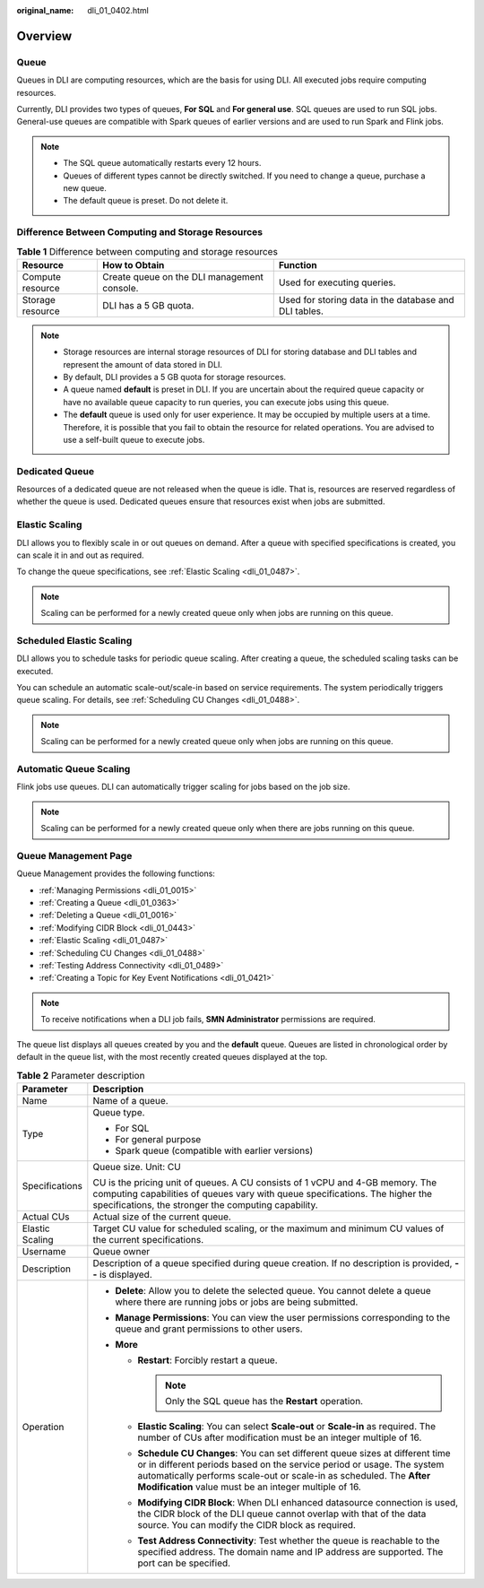 :original_name: dli_01_0402.html

.. _dli_01_0402:

Overview
========

Queue
-----

Queues in DLI are computing resources, which are the basis for using DLI. All executed jobs require computing resources.

Currently, DLI provides two types of queues, **For SQL** and **For general use**. SQL queues are used to run SQL jobs. General-use queues are compatible with Spark queues of earlier versions and are used to run Spark and Flink jobs.

.. note::

   -  The SQL queue automatically restarts every 12 hours.
   -  Queues of different types cannot be directly switched. If you need to change a queue, purchase a new queue.
   -  The default queue is preset. Do not delete it.

Difference Between Computing and Storage Resources
--------------------------------------------------

.. table:: **Table 1** Difference between computing and storage resources

   +------------------+---------------------------------------------+-------------------------------------------------------+
   | Resource         | How to Obtain                               | Function                                              |
   +==================+=============================================+=======================================================+
   | Compute resource | Create queue on the DLI management console. | Used for executing queries.                           |
   +------------------+---------------------------------------------+-------------------------------------------------------+
   | Storage resource | DLI has a 5 GB quota.                       | Used for storing data in the database and DLI tables. |
   +------------------+---------------------------------------------+-------------------------------------------------------+

.. note::

   -  Storage resources are internal storage resources of DLI for storing database and DLI tables and represent the amount of data stored in DLI.
   -  By default, DLI provides a 5 GB quota for storage resources.
   -  A queue named **default** is preset in DLI. If you are uncertain about the required queue capacity or have no available queue capacity to run queries, you can execute jobs using this queue.

   -  The **default** queue is used only for user experience. It may be occupied by multiple users at a time. Therefore, it is possible that you fail to obtain the resource for related operations. You are advised to use a self-built queue to execute jobs.

Dedicated Queue
---------------

Resources of a dedicated queue are not released when the queue is idle. That is, resources are reserved regardless of whether the queue is used. Dedicated queues ensure that resources exist when jobs are submitted.

Elastic Scaling
---------------

DLI allows you to flexibly scale in or out queues on demand. After a queue with specified specifications is created, you can scale it in and out as required.

To change the queue specifications, see :ref:`Elastic Scaling <dli_01_0487>`.

.. note::

   Scaling can be performed for a newly created queue only when jobs are running on this queue.

Scheduled Elastic Scaling
-------------------------

DLI allows you to schedule tasks for periodic queue scaling. After creating a queue, the scheduled scaling tasks can be executed.

You can schedule an automatic scale-out/scale-in based on service requirements. The system periodically triggers queue scaling. For details, see :ref:`Scheduling CU Changes <dli_01_0488>`.

.. note::

   Scaling can be performed for a newly created queue only when jobs are running on this queue.

Automatic Queue Scaling
-----------------------

Flink jobs use queues. DLI can automatically trigger scaling for jobs based on the job size.

.. note::

   Scaling can be performed for a newly created queue only when there are jobs running on this queue.

Queue Management Page
---------------------

Queue Management provides the following functions:

-  :ref:`Managing Permissions <dli_01_0015>`
-  :ref:`Creating a Queue <dli_01_0363>`
-  :ref:`Deleting a Queue <dli_01_0016>`
-  :ref:`Modifying CIDR Block <dli_01_0443>`
-  :ref:`Elastic Scaling <dli_01_0487>`
-  :ref:`Scheduling CU Changes <dli_01_0488>`
-  :ref:`Testing Address Connectivity <dli_01_0489>`
-  :ref:`Creating a Topic for Key Event Notifications <dli_01_0421>`

.. note::

   To receive notifications when a DLI job fails, **SMN Administrator** permissions are required.

The queue list displays all queues created by you and the **default** queue. Queues are listed in chronological order by default in the queue list, with the most recently created queues displayed at the top.

.. table:: **Table 2** Parameter description

   +-----------------------------------+--------------------------------------------------------------------------------------------------------------------------------------------------------------------------------------------------------------------------------------------------------------------------------------------+
   | Parameter                         | Description                                                                                                                                                                                                                                                                                |
   +===================================+============================================================================================================================================================================================================================================================================================+
   | Name                              | Name of a queue.                                                                                                                                                                                                                                                                           |
   +-----------------------------------+--------------------------------------------------------------------------------------------------------------------------------------------------------------------------------------------------------------------------------------------------------------------------------------------+
   | Type                              | Queue type.                                                                                                                                                                                                                                                                                |
   |                                   |                                                                                                                                                                                                                                                                                            |
   |                                   | -  For SQL                                                                                                                                                                                                                                                                                 |
   |                                   | -  For general purpose                                                                                                                                                                                                                                                                     |
   |                                   | -  Spark queue (compatible with earlier versions)                                                                                                                                                                                                                                          |
   +-----------------------------------+--------------------------------------------------------------------------------------------------------------------------------------------------------------------------------------------------------------------------------------------------------------------------------------------+
   | Specifications                    | Queue size. Unit: CU                                                                                                                                                                                                                                                                       |
   |                                   |                                                                                                                                                                                                                                                                                            |
   |                                   | CU is the pricing unit of queues. A CU consists of 1 vCPU and 4-GB memory. The computing capabilities of queues vary with queue specifications. The higher the specifications, the stronger the computing capability.                                                                      |
   +-----------------------------------+--------------------------------------------------------------------------------------------------------------------------------------------------------------------------------------------------------------------------------------------------------------------------------------------+
   | Actual CUs                        | Actual size of the current queue.                                                                                                                                                                                                                                                          |
   +-----------------------------------+--------------------------------------------------------------------------------------------------------------------------------------------------------------------------------------------------------------------------------------------------------------------------------------------+
   | Elastic Scaling                   | Target CU value for scheduled scaling, or the maximum and minimum CU values of the current specifications.                                                                                                                                                                                 |
   +-----------------------------------+--------------------------------------------------------------------------------------------------------------------------------------------------------------------------------------------------------------------------------------------------------------------------------------------+
   | Username                          | Queue owner                                                                                                                                                                                                                                                                                |
   +-----------------------------------+--------------------------------------------------------------------------------------------------------------------------------------------------------------------------------------------------------------------------------------------------------------------------------------------+
   | Description                       | Description of a queue specified during queue creation. If no description is provided, **--** is displayed.                                                                                                                                                                                |
   +-----------------------------------+--------------------------------------------------------------------------------------------------------------------------------------------------------------------------------------------------------------------------------------------------------------------------------------------+
   | Operation                         | -  **Delete**: Allow you to delete the selected queue. You cannot delete a queue where there are running jobs or jobs are being submitted.                                                                                                                                                 |
   |                                   | -  **Manage Permissions**: You can view the user permissions corresponding to the queue and grant permissions to other users.                                                                                                                                                              |
   |                                   | -  **More**                                                                                                                                                                                                                                                                                |
   |                                   |                                                                                                                                                                                                                                                                                            |
   |                                   |    -  **Restart**: Forcibly restart a queue.                                                                                                                                                                                                                                               |
   |                                   |                                                                                                                                                                                                                                                                                            |
   |                                   |       .. note::                                                                                                                                                                                                                                                                            |
   |                                   |                                                                                                                                                                                                                                                                                            |
   |                                   |          Only the SQL queue has the **Restart** operation.                                                                                                                                                                                                                                 |
   |                                   |                                                                                                                                                                                                                                                                                            |
   |                                   |    -  **Elastic Scaling**: You can select **Scale-out** or **Scale-in** as required. The number of CUs after modification must be an integer multiple of 16.                                                                                                                               |
   |                                   |    -  **Schedule CU Changes**: You can set different queue sizes at different time or in different periods based on the service period or usage. The system automatically performs scale-out or scale-in as scheduled. The **After Modification** value must be an integer multiple of 16. |
   |                                   |    -  **Modifying CIDR Block**: When DLI enhanced datasource connection is used, the CIDR block of the DLI queue cannot overlap with that of the data source. You can modify the CIDR block as required.                                                                                   |
   |                                   |    -  **Test Address Connectivity**: Test whether the queue is reachable to the specified address. The domain name and IP address are supported. The port can be specified.                                                                                                                |
   +-----------------------------------+--------------------------------------------------------------------------------------------------------------------------------------------------------------------------------------------------------------------------------------------------------------------------------------------+
